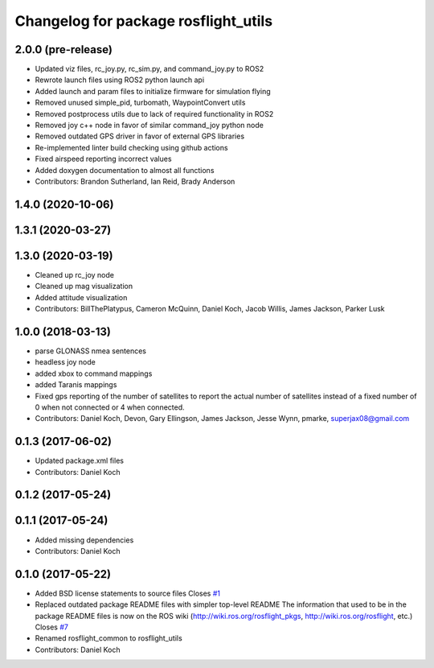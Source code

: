^^^^^^^^^^^^^^^^^^^^^^^^^^^^^^^^^^^^^
Changelog for package rosflight_utils
^^^^^^^^^^^^^^^^^^^^^^^^^^^^^^^^^^^^^

2.0.0 (pre-release)
------------------
* Updated viz files, rc_joy.py, rc_sim.py, and command_joy.py to ROS2
* Rewrote launch files using ROS2 python launch api
* Added launch and param files to initialize firmware for simulation flying
* Removed unused simple_pid, turbomath, WaypointConvert utils
* Removed postprocess utils due to lack of required functionality in ROS2
* Removed joy c++ node in favor of similar command_joy python node
* Removed outdated GPS driver in favor of external GPS libraries
* Re-implemented linter build checking using github actions
* Fixed airspeed reporting incorrect values
* Added doxygen documentation to almost all functions
* Contributors: Brandon Sutherland, Ian Reid, Brady Anderson

1.4.0 (2020-10-06)
------------------

1.3.1 (2020-03-27)
------------------

1.3.0 (2020-03-19)
------------------
* Cleaned up rc_joy node
* Cleaned up mag visualization
* Added attitude visualization
* Contributors: BillThePlatypus, Cameron McQuinn, Daniel Koch, Jacob Willis, James Jackson, Parker Lusk

1.0.0 (2018-03-13)
------------------
* parse GLONASS nmea sentences
* headless joy node
* added xbox to command mappings
* added Taranis mappings
* Fixed gps reporting of the number of satellites to report the actual number of satellites instead of a fixed number of 0 when not connected or 4 when connected.
* Contributors: Daniel Koch, Devon, Gary Ellingson, James Jackson, Jesse Wynn, pmarke, superjax08@gmail.com

0.1.3 (2017-06-02)
------------------
* Updated package.xml files
* Contributors: Daniel Koch

0.1.2 (2017-05-24)
------------------

0.1.1 (2017-05-24)
------------------
* Added missing dependencies
* Contributors: Daniel Koch

0.1.0 (2017-05-22)
------------------
* Added BSD license statements to source files
  Closes `#1 <https://github.com/rosflight/rosflight/issues/1>`_
* Replaced outdated package README files with simpler top-level README
  The information that used to be in the package README files is now on the ROS wiki (http://wiki.ros.org/rosflight_pkgs, http://wiki.ros.org/rosflight, etc.)
  Closes `#7 <https://github.com/rosflight/rosflight/issues/7>`_
* Renamed rosflight_common to rosflight_utils
* Contributors: Daniel Koch
